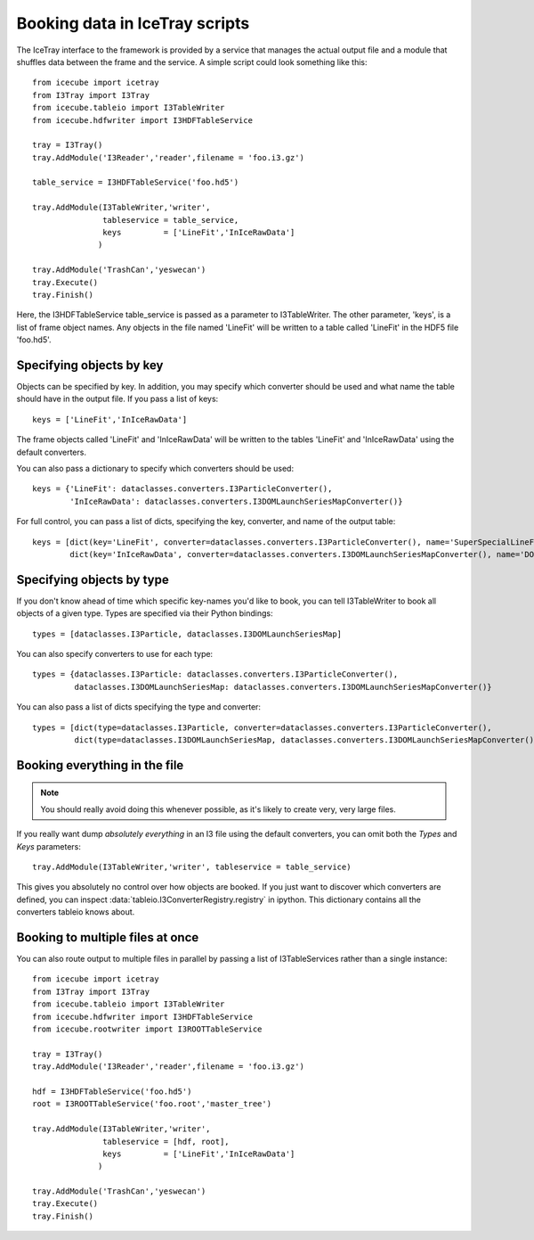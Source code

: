 .. 
.. copyright  (C) 2010
.. The Icecube Collaboration
.. 
.. $Id$
.. 
.. @version $Revision$
.. @date $LastChangedDate$
.. @author Jakob van Santen <vansanten@wisc.edu> $LastChangedBy$


Booking data in IceTray scripts
^^^^^^^^^^^^^^^^^^^^^^^^^^^^^^^

The IceTray interface to the framework is provided by a service that manages
the actual output file and a module that shuffles data between the frame and
the service. A simple script could look something like this::

    from icecube import icetray
    from I3Tray import I3Tray
    from icecube.tableio import I3TableWriter
    from icecube.hdfwriter import I3HDFTableService
    
    tray = I3Tray()
    tray.AddModule('I3Reader','reader',filename = 'foo.i3.gz')
    
    table_service = I3HDFTableService('foo.hd5')
    
    tray.AddModule(I3TableWriter,'writer',
                   tableservice = table_service,
                   keys         = ['LineFit','InIceRawData']
                  )
    
    tray.AddModule('TrashCan','yeswecan')
    tray.Execute()
    tray.Finish()

Here, the I3HDFTableService table_service is passed as a parameter to
I3TableWriter. The other parameter, 'keys', is a list of frame object
names. Any objects in the file named 'LineFit' will be written to a table
called 'LineFit' in the HDF5 file 'foo.hd5'.

Specifying objects by key
*************************

Objects can be specified by key. In addition, you may specify which converter should be used and what name the table should have in the output file. If you pass a list of keys::

    keys = ['LineFit','InIceRawData']

The frame objects called 'LineFit' and 'InIceRawData' will be written to the tables 'LineFit' and 'InIceRawData' using the default converters.

You can also pass a dictionary to specify which converters should be used::

    keys = {'LineFit': dataclasses.converters.I3ParticleConverter(), 
            'InIceRawData': dataclasses.converters.I3DOMLaunchSeriesMapConverter()}

For full control, you can pass a list of dicts, specifying the key, converter, and name of the output table::

    keys = [dict(key='LineFit', converter=dataclasses.converters.I3ParticleConverter(), name='SuperSpecialLineFit'),
            dict(key='InIceRawData', converter=dataclasses.converters.I3DOMLaunchSeriesMapConverter(), name='DOMLaunches')]



Specifying objects by type
**************************

If you don't know ahead of time which specific key-names you'd like to book, you can tell I3TableWriter to book all objects of a given type. Types are specified via their Python bindings::

    types = [dataclasses.I3Particle, dataclasses.I3DOMLaunchSeriesMap]

You can also specify converters to use for each type::

    types = {dataclasses.I3Particle: dataclasses.converters.I3ParticleConverter(),
             dataclasses.I3DOMLaunchSeriesMap: dataclasses.converters.I3DOMLaunchSeriesMapConverter()}

You can also pass a list of dicts specifying the type and converter::

    types = [dict(type=dataclasses.I3Particle, converter=dataclasses.converters.I3ParticleConverter(),
             dict(type=dataclasses.I3DOMLaunchSeriesMap, dataclasses.converters.I3DOMLaunchSeriesMapConverter())]

Booking everything in the file
*********************************

.. note::
    You should really avoid doing this whenever possible, as it's likely to create very, very large files.

If you really want dump *absolutely everything* in an I3 file using the
default converters, you can omit both the `Types` and `Keys` parameters::

    tray.AddModule(I3TableWriter,'writer', tableservice = table_service)

This gives you absolutely no control over how objects are booked. If you just
want to discover which converters are defined, you can inspect
:data:`tableio.I3ConverterRegistry.registry` in ipython. This dictionary
contains all the converters tableio knows about.

Booking to multiple files at once
************************************

You can also route output to multiple files in parallel by passing a list of
I3TableServices rather than a single instance::

    from icecube import icetray
    from I3Tray import I3Tray
    from icecube.tableio import I3TableWriter
    from icecube.hdfwriter import I3HDFTableService
    from icecube.rootwriter import I3ROOTTableService
    
    tray = I3Tray()
    tray.AddModule('I3Reader','reader',filename = 'foo.i3.gz')
    
    hdf = I3HDFTableService('foo.hd5')
    root = I3ROOTTableService('foo.root','master_tree')
    
    tray.AddModule(I3TableWriter,'writer',
                   tableservice = [hdf, root],
                   keys         = ['LineFit','InIceRawData']
                  )
                  
    tray.AddModule('TrashCan','yeswecan')
    tray.Execute()
    tray.Finish()
